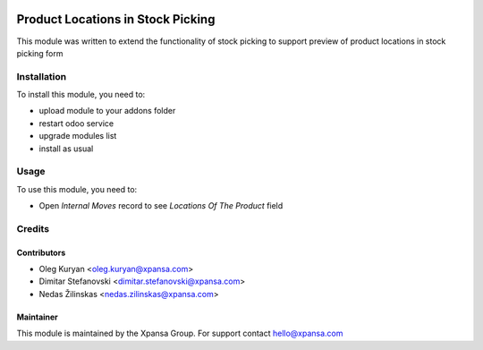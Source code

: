 .. image:: https://img.shields.io/badge/licence-AGPL--3-blue.svg
   :target: http://www.gnu.org/licenses/agpl-3.0-standalone.html
   :alt: License: AGPL-3

==============
Product Locations in Stock Picking
==============

This module was written to extend the functionality of stock picking 
to support preview of product locations in stock picking form

Installation
============

To install this module, you need to:

* upload module to your addons folder
* restart odoo service
* upgrade modules list
* install as usual

Usage
=============

To use this module, you need to:

* Open `Internal Moves` record to see `Locations Of The Product` field

Credits
=======

Contributors
------------

* Oleg Kuryan <oleg.kuryan@xpansa.com>
* Dimitar Stefanovski <dimitar.stefanovski@xpansa.com>
* Nedas Žilinskas <nedas.zilinskas@xpansa.com>

Maintainer
----------

.. image:: https://xpansa.com/wp-content/uploads/2015/06/Xpansa_logo_2015.png
   :alt: Xpansa Group
   :target: http://xpansa.com

This module is maintained by the Xpansa Group.
For support contact hello@xpansa.com